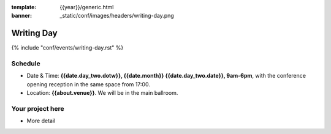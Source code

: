 :template: {{year}}/generic.html
:banner: _static/conf/images/headers/writing-day.png

Writing Day
===========

{% include "conf/events/writing-day.rst" %}

Schedule
--------

- Date & Time: **{{date.day_two.dotw}}, {{date.month}} {{date.day_two.date}}, 9am-6pm**,
  with the conference opening reception in the same space from 17:00.
- Location: **{{about.venue}}**. We will be in the main ballroom.

Your project here
-----------------

* More detail
